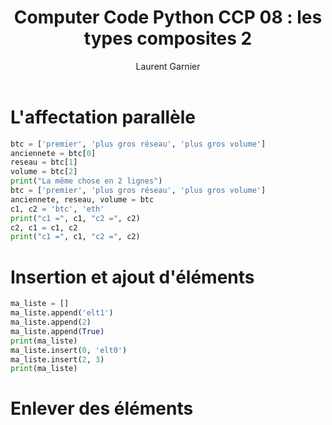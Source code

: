 #+TITLE: Computer Code Python CCP 08 : les types composites 2
#+AUTHOR: Laurent Garnier

* L'affectation parallèle

  #+BEGIN_SRC python
    btc = ['premier', 'plus gros réseau', 'plus gros volume']
    anciennete = btc[0]
    reseau = btc[1]
    volume = btc[2]
    print("La même chose en 2 lignes")
    btc = ['premier', 'plus gros réseau', 'plus gros volume']
    anciennete, reseau, volume = btc
    c1, c2 = 'btc', 'eth'
    print("c1 =", c1, "c2 =", c2)
    c2, c1 = c1, c2
    print("c1 =", c1, "c2 =", c2)
  #+END_SRC

* Insertion et ajout d'éléments

  #+BEGIN_SRC python
    ma_liste = []
    ma_liste.append('elt1')
    ma_liste.append(2)
    ma_liste.append(True)
    print(ma_liste)
    ma_liste.insert(0, 'elt0')
    ma_liste.insert(2, 3)
    print(ma_liste)
  #+END_SRC

* Enlever des éléments

  
